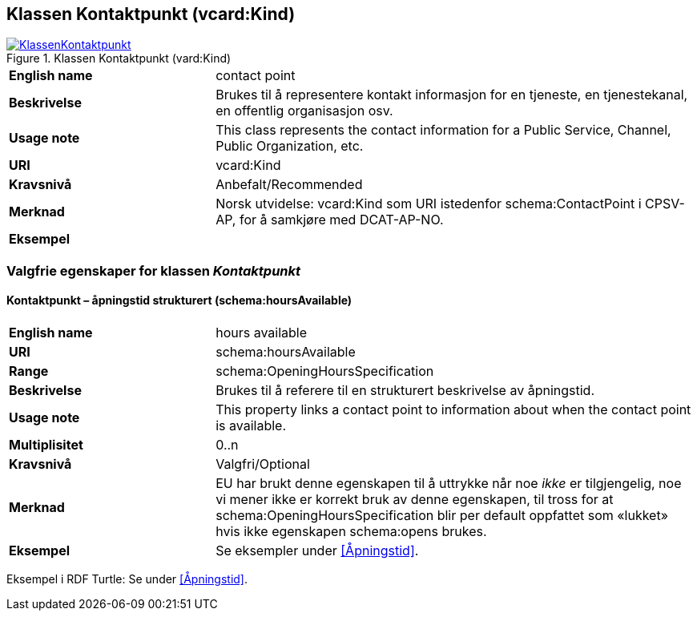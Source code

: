 == Klassen Kontaktpunkt (vcard:Kind) [[Kontaktpunkt]]

[[img-KlassenKontaktpunkt]]
.Klassen Kontaktpunkt (vard:Kind)
[link=images/KlassenKontaktpunkt.png]
image::images/KlassenKontaktpunkt.png[]

[cols="30s,70d"]
|===
|English name|contact point
|Beskrivelse|Brukes til å representere kontakt informasjon for en tjeneste, en tjenestekanal, en offentlig organisasjon osv.
|Usage note|This class represents the contact information for a Public Service, Channel, Public Organization, etc.
|URI|vcard:Kind
|Kravsnivå|Anbefalt/Recommended
|Merknad|Norsk utvidelse: vcard:Kind som URI istedenfor schema:ContactPoint i CPSV-AP, for å samkjøre med DCAT-AP-NO.
|Eksempel|
|===

=== Valgfrie egenskaper for klassen _Kontaktpunkt_ [[Kontaktpunkt-valgfrie-egenskaper]]

==== Kontaktpunkt – åpningstid strukturert (schema:hoursAvailable) [[Kontaktpunkt-åpningstidStrukturert]]

[cols="30s,70d"]
|===
|English name|hours available
|URI|schema:hoursAvailable
|Range|schema:OpeningHoursSpecification
|Beskrivelse|Brukes til å referere til en strukturert beskrivelse av åpningstid.
|Usage note|This property links a contact point to information about when the contact point is available.
|Multiplisitet|0..n
|Kravsnivå|Valgfri/Optional
|Merknad|EU har brukt denne egenskapen til å uttrykke når noe _ikke_ er tilgjengelig, noe vi mener ikke er korrekt bruk av denne egenskapen, til tross for at schema:OpeningHoursSpecification blir per default oppfattet som «lukket» hvis ikke egenskapen schema:opens brukes.
|Eksempel|Se eksempler under <<Åpningstid>>.
|===

Eksempel i RDF Turtle: Se under <<Åpningstid>>.
